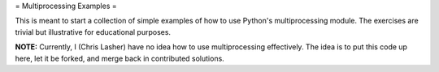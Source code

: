 = Multiprocessing Examples =

This is meant to start a collection of simple examples of how to use Python's multiprocessing module. The exercises are trivial but illustrative for educational purposes.

**NOTE:** Currently, I (Chris Lasher) have no idea how to use multiprocessing effectively. The idea is to put this code up here, let it be forked, and merge back in contributed solutions.
